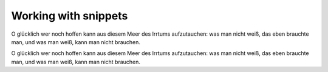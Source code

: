 Working with  snippets
======================

O glücklich wer noch hoffen kann
aus diesem Meer des Irrtums aufzutauchen:
was man nicht weiß, das eben brauchte man,
und was man weiß, kann man nicht brauchen.

O glücklich wer noch hoffen kann
aus diesem Meer des Irrtums aufzutauchen:
was man nicht weiß, das eben brauchte man,
und was man weiß, kann man nicht brauchen.
